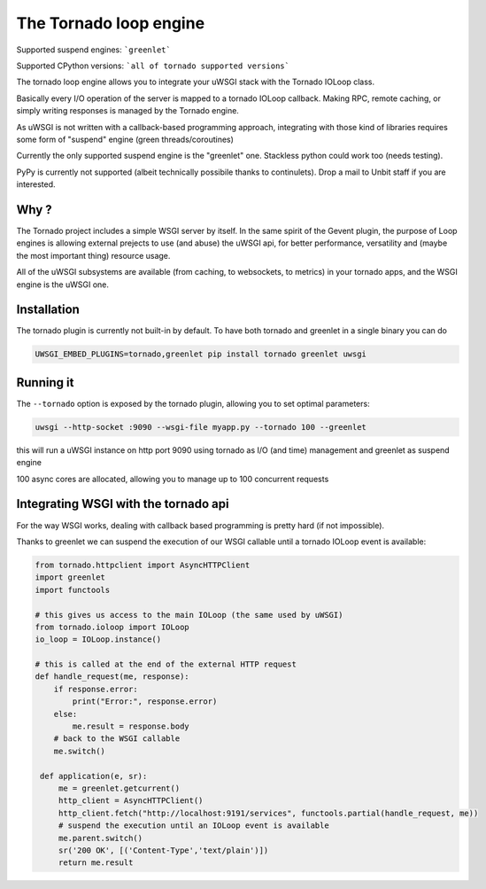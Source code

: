 The Tornado loop engine
=======================

Supported suspend engines: ```greenlet```

Supported CPython versions: ```all of tornado supported versions```


The tornado loop engine allows you to integrate your uWSGI stack with the Tornado IOLoop class.

Basically every I/O operation of the server is mapped to a tornado IOLoop callback. Making RPC, remote caching, or simply writing responses
is managed by the Tornado engine.

As uWSGI is not written with a callback-based programming approach, integrating with those kind of libraries requires some form of "suspend" engine (green threads/coroutines)

Currently the only supported suspend engine is the "greenlet" one. Stackless python could work too (needs testing).

PyPy is currently not supported (albeit technically possibile thanks to continulets). Drop a mail to Unbit staff if you are interested.

Why ?
*****
The Tornado project includes a simple WSGI server by itself. In the same spirit of the Gevent plugin, the purpose of Loop engines is allowing external prejects
to use (and abuse) the uWSGI api, for better performance, versatility and (maybe the most important thing) resource usage.

All of the uWSGI subsystems are available (from caching, to websockets, to metrics) in your tornado apps, and the WSGI engine is the uWSGI one.


Installation
************

The tornado plugin is currently not built-in by default. To have both tornado and greenlet in a single binary you can do

.. code-block:: sh

   UWSGI_EMBED_PLUGINS=tornado,greenlet pip install tornado greenlet uwsgi

Running it
**********

The ``--tornado`` option is exposed by the tornado plugin, allowing you to set optimal parameters:

.. code-block:: sh

   uwsgi --http-socket :9090 --wsgi-file myapp.py --tornado 100 --greenlet
   
this will run a uWSGI instance on http port 9090 using tornado as I/O (and time) management and greenlet as suspend engine

100 async cores are allocated, allowing you to manage up to 100 concurrent requests

Integrating WSGI with the tornado api
*************************************

For the way WSGI works, dealing with callback based programming is pretty hard (if not impossible).

Thanks to greenlet we can suspend the execution of our WSGI callable until a tornado IOLoop event is available:

.. code-block:: py

   from tornado.httpclient import AsyncHTTPClient
   import greenlet
   import functools
   
   # this gives us access to the main IOLoop (the same used by uWSGI)
   from tornado.ioloop import IOLoop
   io_loop = IOLoop.instance()
   
   # this is called at the end of the external HTTP request
   def handle_request(me, response):
       if response.error:
           print("Error:", response.error)
       else:
           me.result = response.body
       # back to the WSGI callable
       me.switch()
           
    def application(e, sr):
        me = greenlet.getcurrent()
        http_client = AsyncHTTPClient()
        http_client.fetch("http://localhost:9191/services", functools.partial(handle_request, me))
        # suspend the execution until an IOLoop event is available
        me.parent.switch()
        sr('200 OK', [('Content-Type','text/plain')])
        return me.result
